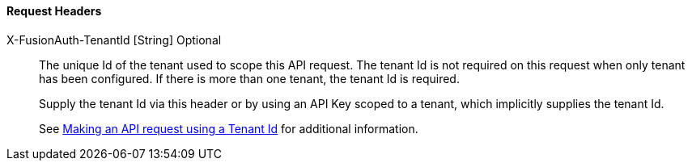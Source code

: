==== Request Headers

[.api]
[field]#X-FusionAuth-TenantId# [type]#[String]# [optional]#Optional#::
The unique Id of the tenant used to scope this API request.
The tenant Id is not required on this request when only tenant has been configured.
If there is more than one tenant, the tenant Id is required.
+
Supply the tenant Id via this header or by using an API Key scoped to a tenant, which implicitly supplies the tenant Id.
+
See link:/docs/v1/tech/apis/authentication#making-an-api-request-using-a-tenant-id[Making an API request using a Tenant Id] for additional information.
